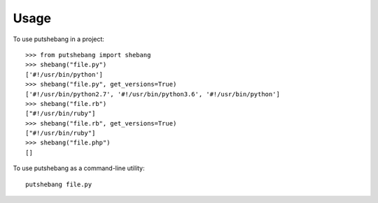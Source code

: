 =====
Usage
=====

To use putshebang in a project::

    >>> from putshebang import shebang
    >>> shebang("file.py")
    ['#!/usr/bin/python']
    >>> shebang("file.py", get_versions=True)
    ['#!/usr/bin/python2.7', '#!/usr/bin/python3.6', '#!/usr/bin/python']
    >>> shebang("file.rb")
    ["#!/usr/bin/ruby"]
    >>> shebang("file.rb", get_versions=True)
    ["#!/usr/bin/ruby"]
    >>> shebang("file.php")
    []

To use putshebang as a command-line utility::

    putshebang file.py


